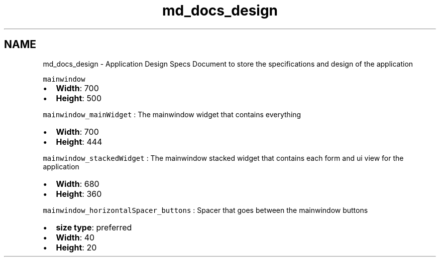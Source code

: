 .TH "md_docs_design" 3 "Mon May 16 2016" "Version 1.0" "Baseball Fantasy Vacation Documentation" \" -*- nroff -*-
.ad l
.nh
.SH NAME
md_docs_design \- Application Design Specs 
Document to store the specifications and design of the application
.PP
\fCmainwindow\fP
.IP "\(bu" 2
\fBWidth\fP: 700
.IP "\(bu" 2
\fBHeight\fP: 500
.PP
.PP
\fCmainwindow_mainWidget\fP : The mainwindow widget that contains everything
.IP "\(bu" 2
\fBWidth\fP: 700
.IP "\(bu" 2
\fBHeight\fP: 444
.PP
.PP
\fCmainwindow_stackedWidget\fP : The mainwindow stacked widget that contains each form and ui view for the application
.IP "\(bu" 2
\fBWidth\fP: 680
.IP "\(bu" 2
\fBHeight\fP: 360
.PP
.PP
\fCmainwindow_horizontalSpacer_buttons\fP : Spacer that goes between the mainwindow buttons
.IP "\(bu" 2
\fBsize type\fP: preferred
.IP "\(bu" 2
\fBWidth\fP: 40
.IP "\(bu" 2
\fBHeight\fP: 20 
.PP

